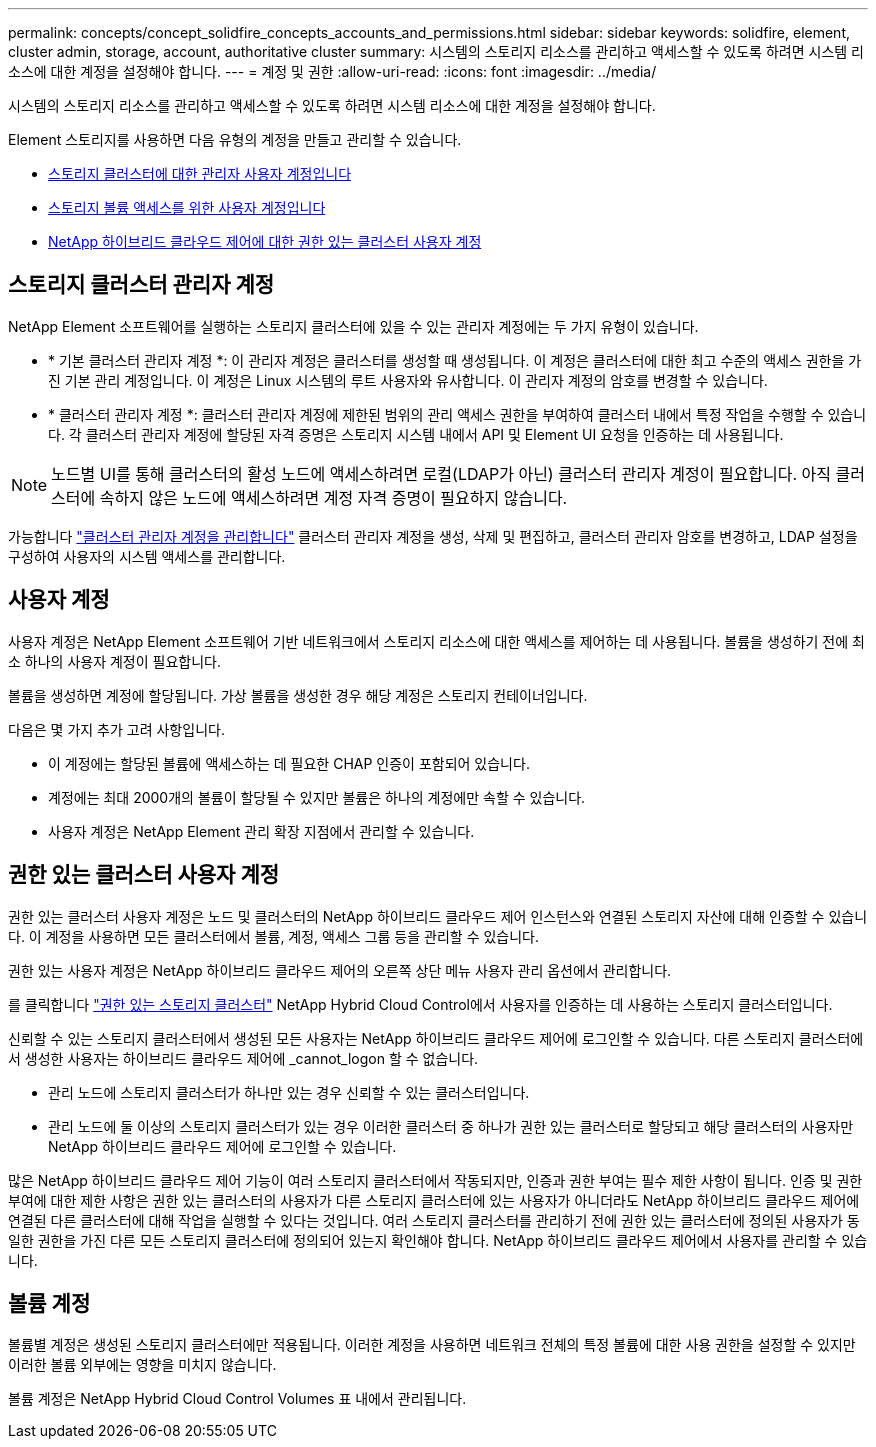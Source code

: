 ---
permalink: concepts/concept_solidfire_concepts_accounts_and_permissions.html 
sidebar: sidebar 
keywords: solidfire, element, cluster admin, storage, account, authoritative cluster 
summary: 시스템의 스토리지 리소스를 관리하고 액세스할 수 있도록 하려면 시스템 리소스에 대한 계정을 설정해야 합니다. 
---
= 계정 및 권한
:allow-uri-read: 
:icons: font
:imagesdir: ../media/


[role="lead"]
시스템의 스토리지 리소스를 관리하고 액세스할 수 있도록 하려면 시스템 리소스에 대한 계정을 설정해야 합니다.

Element 스토리지를 사용하면 다음 유형의 계정을 만들고 관리할 수 있습니다.

* <<Storage cluster administrator accounts,스토리지 클러스터에 대한 관리자 사용자 계정입니다>>
* <<User accounts,스토리지 볼륨 액세스를 위한 사용자 계정입니다>>
* <<Authoritative cluster user accounts,NetApp 하이브리드 클라우드 제어에 대한 권한 있는 클러스터 사용자 계정>>




== 스토리지 클러스터 관리자 계정

NetApp Element 소프트웨어를 실행하는 스토리지 클러스터에 있을 수 있는 관리자 계정에는 두 가지 유형이 있습니다.

* * 기본 클러스터 관리자 계정 *: 이 관리자 계정은 클러스터를 생성할 때 생성됩니다. 이 계정은 클러스터에 대한 최고 수준의 액세스 권한을 가진 기본 관리 계정입니다. 이 계정은 Linux 시스템의 루트 사용자와 유사합니다. 이 관리자 계정의 암호를 변경할 수 있습니다.
* * 클러스터 관리자 계정 *: 클러스터 관리자 계정에 제한된 범위의 관리 액세스 권한을 부여하여 클러스터 내에서 특정 작업을 수행할 수 있습니다. 각 클러스터 관리자 계정에 할당된 자격 증명은 스토리지 시스템 내에서 API 및 Element UI 요청을 인증하는 데 사용됩니다.



NOTE: 노드별 UI를 통해 클러스터의 활성 노드에 액세스하려면 로컬(LDAP가 아닌) 클러스터 관리자 계정이 필요합니다. 아직 클러스터에 속하지 않은 노드에 액세스하려면 계정 자격 증명이 필요하지 않습니다.

가능합니다 link:../storage/concept_system_manage_manage_cluster_administrator_users.html["클러스터 관리자 계정을 관리합니다"] 클러스터 관리자 계정을 생성, 삭제 및 편집하고, 클러스터 관리자 암호를 변경하고, LDAP 설정을 구성하여 사용자의 시스템 액세스를 관리합니다.



== 사용자 계정

사용자 계정은 NetApp Element 소프트웨어 기반 네트워크에서 스토리지 리소스에 대한 액세스를 제어하는 데 사용됩니다. 볼륨을 생성하기 전에 최소 하나의 사용자 계정이 필요합니다.

볼륨을 생성하면 계정에 할당됩니다. 가상 볼륨을 생성한 경우 해당 계정은 스토리지 컨테이너입니다.

다음은 몇 가지 추가 고려 사항입니다.

* 이 계정에는 할당된 볼륨에 액세스하는 데 필요한 CHAP 인증이 포함되어 있습니다.
* 계정에는 최대 2000개의 볼륨이 할당될 수 있지만 볼륨은 하나의 계정에만 속할 수 있습니다.
* 사용자 계정은 NetApp Element 관리 확장 지점에서 관리할 수 있습니다.




== 권한 있는 클러스터 사용자 계정

권한 있는 클러스터 사용자 계정은 노드 및 클러스터의 NetApp 하이브리드 클라우드 제어 인스턴스와 연결된 스토리지 자산에 대해 인증할 수 있습니다. 이 계정을 사용하면 모든 클러스터에서 볼륨, 계정, 액세스 그룹 등을 관리할 수 있습니다.

권한 있는 사용자 계정은 NetApp 하이브리드 클라우드 제어의 오른쪽 상단 메뉴 사용자 관리 옵션에서 관리합니다.

를 클릭합니다 link:../concepts/concept_intro_clusters.html#authoritative-storage-clusters["권한 있는 스토리지 클러스터"] NetApp Hybrid Cloud Control에서 사용자를 인증하는 데 사용하는 스토리지 클러스터입니다.

신뢰할 수 있는 스토리지 클러스터에서 생성된 모든 사용자는 NetApp 하이브리드 클라우드 제어에 로그인할 수 있습니다. 다른 스토리지 클러스터에서 생성한 사용자는 하이브리드 클라우드 제어에 _cannot_logon 할 수 없습니다.

* 관리 노드에 스토리지 클러스터가 하나만 있는 경우 신뢰할 수 있는 클러스터입니다.
* 관리 노드에 둘 이상의 스토리지 클러스터가 있는 경우 이러한 클러스터 중 하나가 권한 있는 클러스터로 할당되고 해당 클러스터의 사용자만 NetApp 하이브리드 클라우드 제어에 로그인할 수 있습니다.


많은 NetApp 하이브리드 클라우드 제어 기능이 여러 스토리지 클러스터에서 작동되지만, 인증과 권한 부여는 필수 제한 사항이 됩니다. 인증 및 권한 부여에 대한 제한 사항은 권한 있는 클러스터의 사용자가 다른 스토리지 클러스터에 있는 사용자가 아니더라도 NetApp 하이브리드 클라우드 제어에 연결된 다른 클러스터에 대해 작업을 실행할 수 있다는 것입니다. 여러 스토리지 클러스터를 관리하기 전에 권한 있는 클러스터에 정의된 사용자가 동일한 권한을 가진 다른 모든 스토리지 클러스터에 정의되어 있는지 확인해야 합니다. NetApp 하이브리드 클라우드 제어에서 사용자를 관리할 수 있습니다.



== 볼륨 계정

볼륨별 계정은 생성된 스토리지 클러스터에만 적용됩니다. 이러한 계정을 사용하면 네트워크 전체의 특정 볼륨에 대한 사용 권한을 설정할 수 있지만 이러한 볼륨 외부에는 영향을 미치지 않습니다.

볼륨 계정은 NetApp Hybrid Cloud Control Volumes 표 내에서 관리됩니다.
